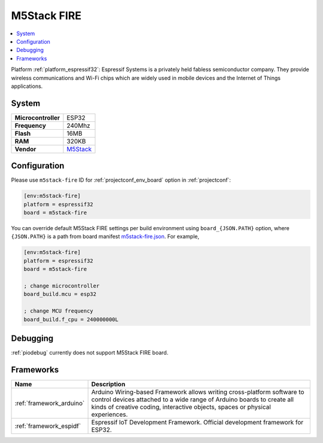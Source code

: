 ..  Copyright (c) 2014-present PlatformIO <contact@platformio.org>
    Licensed under the Apache License, Version 2.0 (the "License");
    you may not use this file except in compliance with the License.
    You may obtain a copy of the License at
       http://www.apache.org/licenses/LICENSE-2.0
    Unless required by applicable law or agreed to in writing, software
    distributed under the License is distributed on an "AS IS" BASIS,
    WITHOUT WARRANTIES OR CONDITIONS OF ANY KIND, either express or implied.
    See the License for the specific language governing permissions and
    limitations under the License.

.. _board_espressif32_m5stack-fire:

M5Stack FIRE
============

.. contents::
    :local:

Platform :ref:`platform_espressif32`: Espressif Systems is a privately held fabless semiconductor company. They provide wireless communications and Wi-Fi chips which are widely used in mobile devices and the Internet of Things applications.

System
------

.. list-table::

  * - **Microcontroller**
    - ESP32
  * - **Frequency**
    - 240Mhz
  * - **Flash**
    - 16MB
  * - **RAM**
    - 320KB
  * - **Vendor**
    - `M5Stack <http://www.m5stack.com?utm_source=platformio&utm_medium=docs>`__


Configuration
-------------

Please use ``m5stack-fire`` ID for :ref:`projectconf_env_board` option in :ref:`projectconf`:

.. code-block:: ini

  [env:m5stack-fire]
  platform = espressif32
  board = m5stack-fire

You can override default M5Stack FIRE settings per build environment using
``board_{JSON.PATH}`` option, where ``{JSON.PATH}`` is a path from
board manifest `m5stack-fire.json <https://github.com/platformio/platform-espressif32/blob/master/boards/m5stack-fire.json>`_. For example,

.. code-block:: ini

  [env:m5stack-fire]
  platform = espressif32
  board = m5stack-fire

  ; change microcontroller
  board_build.mcu = esp32

  ; change MCU frequency
  board_build.f_cpu = 240000000L

Debugging
---------
:ref:`piodebug` currently does not support M5Stack FIRE board.

Frameworks
----------
.. list-table::
    :header-rows:  1

    * - Name
      - Description

    * - :ref:`framework_arduino`
      - Arduino Wiring-based Framework allows writing cross-platform software to control devices attached to a wide range of Arduino boards to create all kinds of creative coding, interactive objects, spaces or physical experiences.

    * - :ref:`framework_espidf`
      - Espressif IoT Development Framework. Official development framework for ESP32.